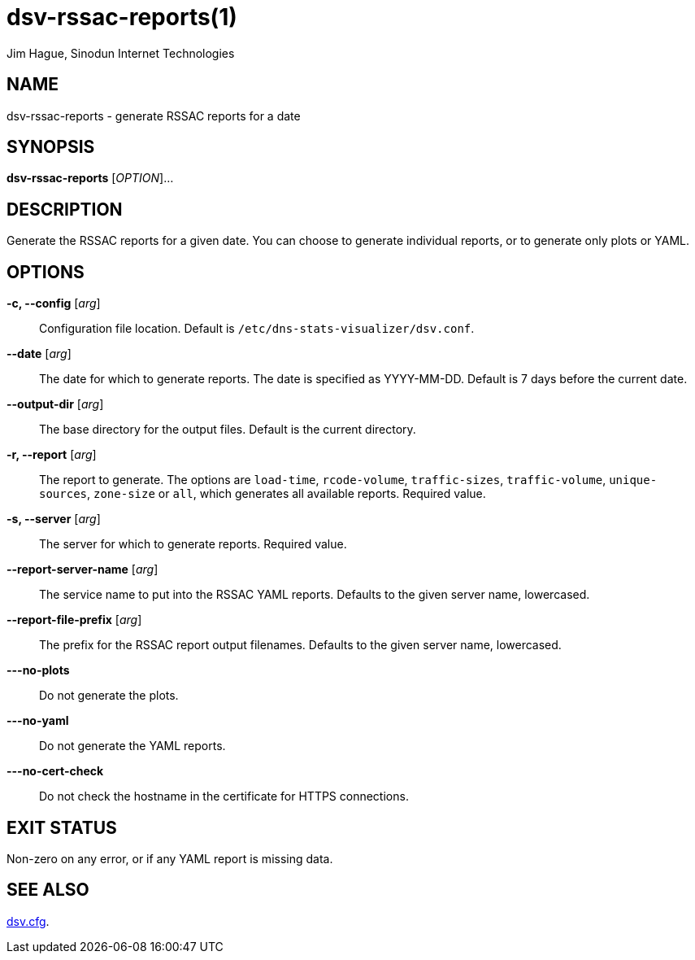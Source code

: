 = dsv-rssac-reports(1)
Jim Hague, Sinodun Internet Technologies
:manmanual: DNS-STATS-VISUALIZER
:mansource: DNS-STATS-VISUALIZER
:man-linkstyle: blue R <>

== NAME

dsv-rssac-reports - generate RSSAC reports for a date

== SYNOPSIS

*dsv-rssac-reports* [_OPTION_]...

== DESCRIPTION

Generate the RSSAC reports for a given date. You can choose to generate
individual reports, or to generate only plots or YAML.

== OPTIONS

*-c, --config* [_arg_]::
  Configuration file location. Default is `/etc/dns-stats-visualizer/dsv.conf`.

*--date* [_arg_]::
  The date for which to generate reports. The date is specified as YYYY-MM-DD.
  Default is 7 days before the current date.

*--output-dir* [_arg_]::
  The base directory for the output files. Default is the current directory.

*-r, --report* [_arg_]::
  The report to generate. The options are `load-time`, `rcode-volume`,
  `traffic-sizes`, `traffic-volume`, `unique-sources`, `zone-size`
  or `all`, which generates all available reports. Required value.

*-s, --server* [_arg_]::
  The server for which to generate reports. Required value.

*--report-server-name* [_arg_]::
  The service name to put into the RSSAC YAML reports.
  Defaults to the given server name, lowercased.

*--report-file-prefix* [_arg_]::
  The prefix for the RSSAC report output filenames.
  Defaults to the given server name, lowercased.

*---no-plots*::
  Do not generate the plots.

*---no-yaml*::
  Do not generate the YAML reports.

*---no-cert-check*::
  Do not check the hostname in the certificate for HTTPS connections.

== EXIT STATUS

Non-zero on any error, or if any YAML report is missing data.

== SEE ALSO

link:dsv.cfg.adoc[dsv.cfg].
